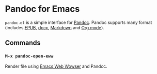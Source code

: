 * Pandoc for Emacs
#+BEGIN_HTML
<a href="http://melpa.org/#/pandoc"><img alt="MELPA: pandoc" src="http://melpa.org/packages/pandoc-badge.svg"></a>
<a href="http://stable.melpa.org/#/pandoc"><img alt="MELPA stable: pandoc" src="http://stable.melpa.org/packages/pandoc-badge.svg"></a>
#+END_HTML

=pandoc.el= is a simple interface for [[http://pandoc.org/][Pandoc]].  Pandoc supports many format (includes [[https://en.wikipedia.org/wiki/EPUB][EPUB]], [[https://en.wikipedia.org/wiki/Office_Open_XML][docx]], [[https://en.wikipedia.org/wiki/Markdown][Markdown]] and [[http://orgmode.org/][Org mode]]).

** Commands
*** =M-x pandoc-open-eww=
Render file using [[https://www.gnu.org/software/emacs/manual/html_node/eww/index.html#Top][Emacs Web Wowser]] and Pandoc.
